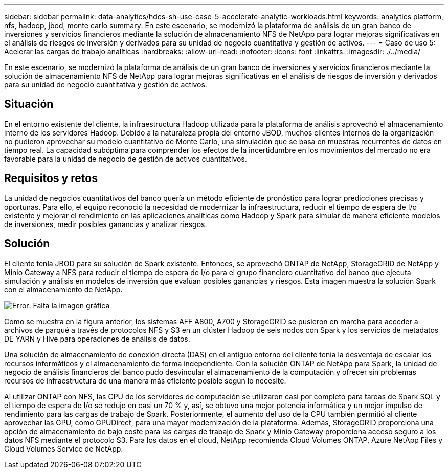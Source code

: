---
sidebar: sidebar 
permalink: data-analytics/hdcs-sh-use-case-5-accelerate-analytic-workloads.html 
keywords: analytics platform, nfs, hadoop, jbod, monte carlo 
summary: En este escenario, se modernizó la plataforma de análisis de un gran banco de inversiones y servicios financieros mediante la solución de almacenamiento NFS de NetApp para lograr mejoras significativas en el análisis de riesgos de inversión y derivados para su unidad de negocio cuantitativa y gestión de activos. 
---
= Caso de uso 5: Acelerar las cargas de trabajo analíticas
:hardbreaks:
:allow-uri-read: 
:nofooter: 
:icons: font
:linkattrs: 
:imagesdir: ./../media/


[role="lead"]
En este escenario, se modernizó la plataforma de análisis de un gran banco de inversiones y servicios financieros mediante la solución de almacenamiento NFS de NetApp para lograr mejoras significativas en el análisis de riesgos de inversión y derivados para su unidad de negocio cuantitativa y gestión de activos.



== Situación

En el entorno existente del cliente, la infraestructura Hadoop utilizada para la plataforma de análisis aprovechó el almacenamiento interno de los servidores Hadoop. Debido a la naturaleza propia del entorno JBOD, muchos clientes internos de la organización no pudieron aprovechar su modelo cuantitativo de Monte Carlo, una simulación que se basa en muestras recurrentes de datos en tiempo real. La capacidad subóptima para comprender los efectos de la incertidumbre en los movimientos del mercado no era favorable para la unidad de negocio de gestión de activos cuantitativos.



== Requisitos y retos

La unidad de negocios cuantitativos del banco quería un método eficiente de pronóstico para lograr predicciones precisas y oportunas. Para ello, el equipo reconoció la necesidad de modernizar la infraestructura, reducir el tiempo de espera de I/o existente y mejorar el rendimiento en las aplicaciones analíticas como Hadoop y Spark para simular de manera eficiente modelos de inversiones, medir posibles ganancias y analizar riesgos.



== Solución

El cliente tenía JBOD para su solución de Spark existente. Entonces, se aprovechó ONTAP de NetApp, StorageGRID de NetApp y Minio Gateway a NFS para reducir el tiempo de espera de I/o para el grupo financiero cuantitativo del banco que ejecuta simulación y análisis en modelos de inversión que evalúan posibles ganancias y riesgos. Esta imagen muestra la solución Spark con el almacenamiento de NetApp.

image:hdcs-sh-image13.png["Error: Falta la imagen gráfica"]

Como se muestra en la figura anterior, los sistemas AFF A800, A700 y StorageGRID se pusieron en marcha para acceder a archivos de parqué a través de protocolos NFS y S3 en un clúster Hadoop de seis nodos con Spark y los servicios de metadatos DE YARN y Hive para operaciones de análisis de datos.

Una solución de almacenamiento de conexión directa (DAS) en el antiguo entorno del cliente tenía la desventaja de escalar los recursos informáticos y el almacenamiento de forma independiente. Con la solución ONTAP de NetApp para Spark, la unidad de negocio de análisis financieros del banco pudo desvincular el almacenamiento de la computación y ofrecer sin problemas recursos de infraestructura de una manera más eficiente posible según lo necesite.

Al utilizar ONTAP con NFS, las CPU de los servidores de computación se utilizaron casi por completo para tareas de Spark SQL y el tiempo de espera de I/o se redujo en casi un 70 % y, así, se obtuvo una mejor potencia informática y un mejor impulso de rendimiento para las cargas de trabajo de Spark. Posteriormente, el aumento del uso de la CPU también permitió al cliente aprovechar las GPU, como GPUDirect, para una mayor modernización de la plataforma. Además, StorageGRID proporciona una opción de almacenamiento de bajo coste para las cargas de trabajo de Spark y Minio Gateway proporciona acceso seguro a los datos NFS mediante el protocolo S3. Para los datos en el cloud, NetApp recomienda Cloud Volumes ONTAP, Azure NetApp Files y Cloud Volumes Service de NetApp.

